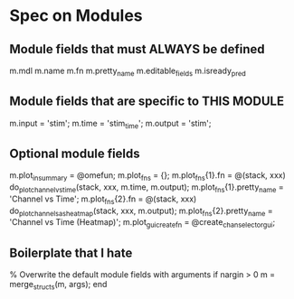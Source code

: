 * Spec on Modules

** Module fields that must ALWAYS be defined
   m.mdl
   m.name 
   m.fn 
   m.pretty_name 
   m.editable_fields 
   m.isready_pred 
   
** Module fields that are specific to THIS MODULE
   m.input = 'stim'; 
   m.time  = 'stim_time';
   m.output = 'stim';
   
** Optional module fields
   m.plot_in_summary = @omefun;
   m.plot_fns = {};
   m.plot_fns{1}.fn = @(stack, xxx) do_plot_channel_vs_time(stack, xxx, m.time, m.output);
   m.plot_fns{1}.pretty_name = 'Channel vs Time';
   m.plot_fns{2}.fn = @(stack, xxx) do_plot_channels_as_heatmap(stack, xxx, m.output);
   m.plot_fns{2}.pretty_name = 'Channel vs Time (Heatmap)';
   m.plot_gui_create_fn = @create_chan_selector_gui;
   
** Boilerplate that I hate
   
   % Overwrite the default module fields with arguments 
   if nargin > 0
   m = merge_structs(m, args);
   end
   
